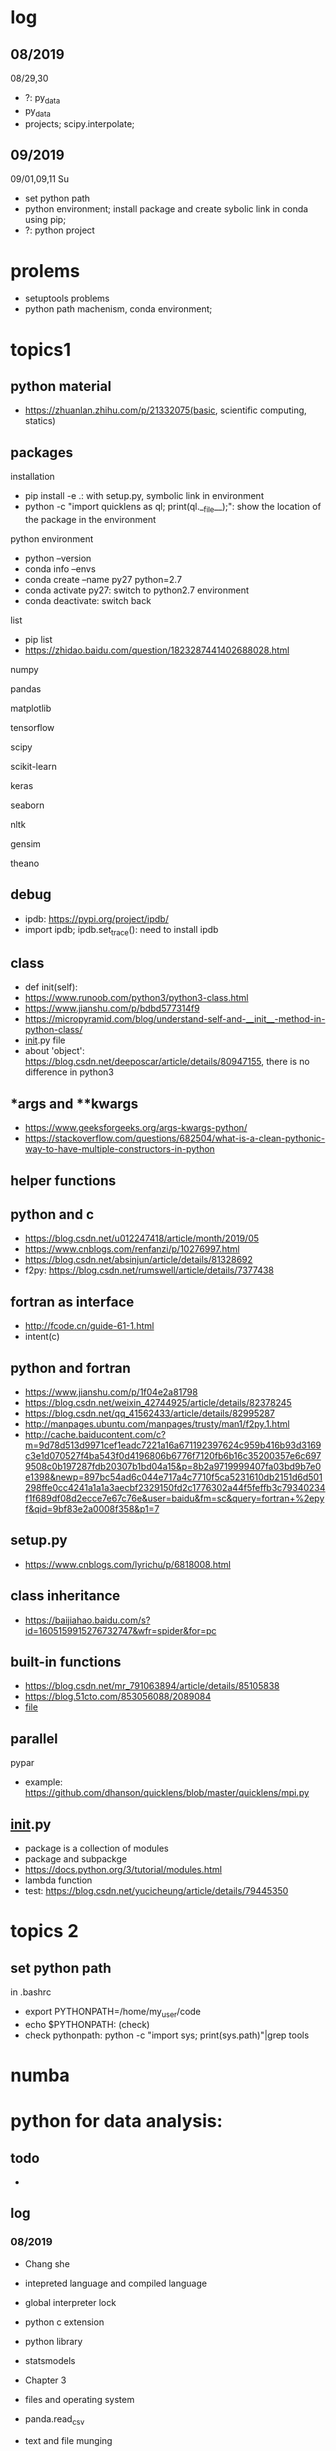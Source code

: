 #+STARTUP: indent
* log
** 08/2019
08/29,30
- ?: py_data
- py_data
- projects; scipy.interpolate; 
** 09/2019
09/01,09,11 Su
- set python path
- python environment; install package and create sybolic link in conda using pip;
- ?: python project

* prolems
- setuptools problems
- python path machenism, conda environment;
* topics1
** python material
- https://zhuanlan.zhihu.com/p/21332075(basic, scientific computing, statics)
** packages
**** installation
- pip install -e .: with setup.py, symbolic link in environment
- python -c "import quicklens as ql; print(ql.__file__);": show the location of the package in the environment
**** python environment
- python --version
- conda info --envs
- conda create --name py27 python=2.7
- conda activate py27: switch to python2.7 environment
- conda deactivate: switch back 
**** list
- pip list
- https://zhidao.baidu.com/question/1823287441402688028.html
**** numpy
**** pandas
**** matplotlib
**** tensorflow
**** scipy
**** scikit-learn
**** keras
**** seaborn
**** nltk
**** gensim
**** theano
** debug 
- ipdb: https://pypi.org/project/ipdb/
- import ipdb; ipdb.set_trace(): need to install ipdb 
** class
- def init(self):
- https://www.runoob.com/python3/python3-class.html
- https://www.jianshu.com/p/bdbd577314f9
- https://micropyramid.com/blog/understand-self-and-__init__-method-in-python-class/
- __init__.py file
- about 'object': https://blog.csdn.net/deeposcar/article/details/80947155, there is no difference in python3 
** *args and **kwargs
- https://www.geeksforgeeks.org/args-kwargs-python/
- https://stackoverflow.com/questions/682504/what-is-a-clean-pythonic-way-to-have-multiple-constructors-in-python

** helper functions

** python and c
- https://blog.csdn.net/u012247418/article/month/2019/05
- https://www.cnblogs.com/renfanzi/p/10276997.html
- https://blog.csdn.net/absinjun/article/details/81328692
- f2py: https://blog.csdn.net/rumswell/article/details/7377438
** fortran as interface
- http://fcode.cn/guide-61-1.html
- intent(c)
** python and fortran
- https://www.jianshu.com/p/1f04e2a81798
- https://blog.csdn.net/weixin_42744925/article/details/82378245
- https://blog.csdn.net/qq_41562433/article/details/82995287
- http://manpages.ubuntu.com/manpages/trusty/man1/f2py.1.html
- http://cache.baiducontent.com/c?m=9d78d513d9971cef1eadc7221a16a671192397624c959b416b93d3169c3e1d070527f4ba543f0d4196806b6776f7120fb6b16c35200357e6c6979508c0b197287fdb20307b1bd04a15&p=8b2a9719999407fa03bd9b7e0e1398&newp=897bc54ad6c044e717a4c7710f5ca5231610db2151d6d501298ffe0cc4241a1a1a3aecbf2329150fd2c1776302a44f5feffb3c79340234f1f689df08d2ecce7e67c76e&user=baidu&fm=sc&query=fortran+%2epyf&qid=9bf83e2a0008f358&p1=7
** setup.py
- https://www.cnblogs.com/lyrichu/p/6818008.html
** class inheritance
- https://baijiahao.baidu.com/s?id=1605159915276732747&wfr=spider&for=pc
** built-in functions
- https://blog.csdn.net/mr_791063894/article/details/85105838
- https://blog.51cto.com/853056088/2089084
- __file__
** parallel 
**** pypar
- example: https://github.com/dhanson/quicklens/blob/master/quicklens/mpi.py
** __init__.py
- package is a collection of modules
- package and subpackge
- https://docs.python.org/3/tutorial/modules.html
- lambda function
- test: https://blog.csdn.net/yucicheung/article/details/79445350

* topics 2
** set python path
in .bashrc
- export PYTHONPATH=/home/my_user/code
- echo $PYTHONPATH: (check)
- check pythonpath: python -c "import sys; print(sys.path)"|grep tools

* numba

* python for data analysis:
** todo
- 
** log
*** 08/2019
- Chang she
- intepreted language and compiled language
- global interpreter lock
- python c extension
- python library
- statsmodels

- Chapter 3 
- files and operating system
- panda.read_csv
- text and file munging
- numpy and array-oriented computing
- Chapter 4 numpy basis: arrays and vectorized computation

- API(application programming interface)
- memory mapped file 
- pandas: time series manipulation
- numpy
 
Chapter 4 numpy
- numpy:
- array
- astype
- dtype
- indexing and slicing

08/29
transpose arrays and swapping axes
- arr = np.arrange(15).reshape((3,5))
- arr.T
- np.dot(arr.T, arr): matrix product
- arr = np.arange(16).reshape((2,2,4)): higher dimensional arrays
- arr.transpose 
** numpy
- np.zeros((2,4)): create empty ndarray: 
- np.size(x)/x.size: size of the ndarray
  : x = np.zeros((2,4))
    x[1,:].size
* projects
- https://www.zhihu.com/collection/350799713: 练手项目


* people
- Guido van Rossum
